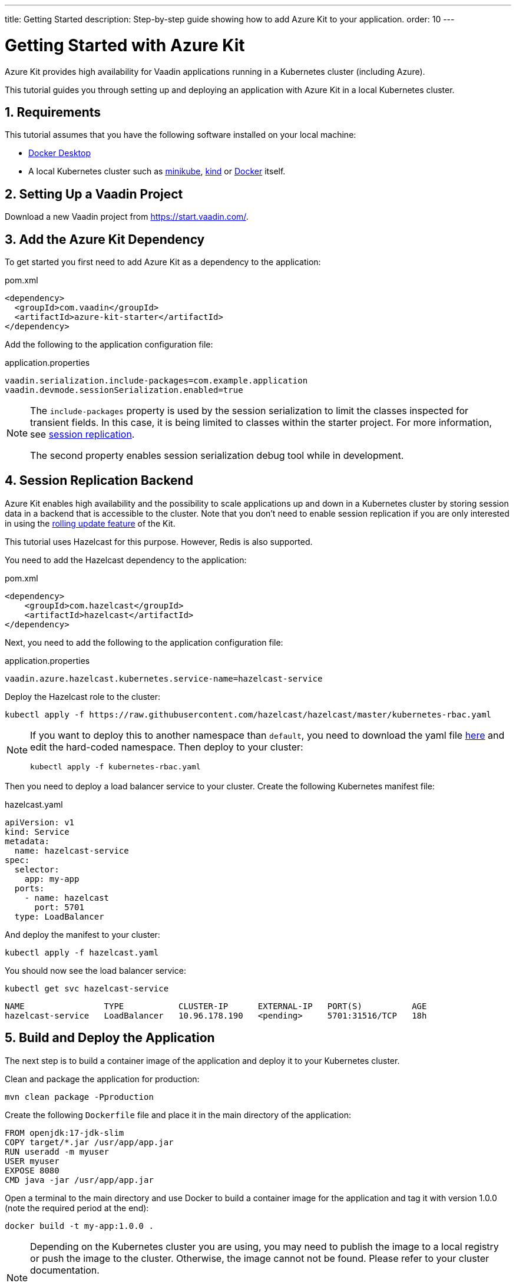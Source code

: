 ---
title: Getting Started
description: Step-by-step guide showing how to add Azure Kit
  to your application.
order: 10
---

= Getting Started with Azure Kit
:sectnums:

Azure Kit provides high availability for Vaadin applications
 running in a Kubernetes cluster (including Azure).

This tutorial guides you through setting up and deploying
 an application with Azure Kit in a local Kubernetes
 cluster.

== Requirements

This tutorial assumes that you have the following software
 installed on your local machine:

- https://www.docker.com/products/docker-desktop/[Docker Desktop^]
- A local Kubernetes cluster such as
 https://minikube.sigs.k8s.io/docs/start/[minikube^],
 https://kind.sigs.k8s.io/docs/user/quick-start/[kind^] or
 https://docs.docker.com/desktop/kubernetes/[Docker^] itself.

== Setting Up a Vaadin Project

Download a new Vaadin project from https://start.vaadin.com/[^].

== Add the Azure Kit Dependency

To get started you first need to add Azure Kit as a
 dependency to the application:

.pom.xml
[source,xml]
----
<dependency>
  <groupId>com.vaadin</groupId>
  <artifactId>azure-kit-starter</artifactId>
</dependency>
----

Add the following to the application configuration file:

.application.properties
[source,properties]
vaadin.serialization.include-packages=com.example.application
vaadin.devmode.sessionSerialization.enabled=true

[NOTE]
====
The `include-packages` property is used by the session serialization to limit the classes inspected for transient fields. In this case, it is being limited to classes within the starter project. For more information, see <<{articles}/tools/azure/session-replication#kubernetes-kit-session-replication,session replication>>.

The second property enables session serialization debug tool while in development.

====

== Session Replication Backend

Azure Kit enables high availability and the possibility to scale applications up and down in a Kubernetes cluster by storing session data in a backend that is accessible to the cluster. Note that you don't need to enable session replication if you are only interested in using the <<{articles}/tools/azure/update-version#,rolling update feature>> of the Kit.

This tutorial uses Hazelcast for this purpose. However, Redis is also supported.

You need to add the Hazelcast dependency to the application:

.pom.xml
[source,xml]
----
<dependency>
    <groupId>com.hazelcast</groupId>
    <artifactId>hazelcast</artifactId>
</dependency>
----

Next, you need to add the following to the application
configuration file:

.application.properties
[source,properties]
----
vaadin.azure.hazelcast.kubernetes.service-name=hazelcast-service
----

Deploy the Hazelcast role to the cluster:

[source,terminal]
kubectl apply -f https://raw.githubusercontent.com/hazelcast/hazelcast/master/kubernetes-rbac.yaml

[NOTE]
====
If you want to deploy this to another namespace than `default`,
you need to download the yaml file https://raw.githubusercontent.com/hazelcast/hazelcast/master/kubernetes-rbac.yaml[here^]
and edit the hard-coded namespace. Then deploy to your cluster:

[source,terminal]
kubectl apply -f kubernetes-rbac.yaml
====

Then you need to deploy a load balancer service to your
 cluster. Create the following Kubernetes manifest file:

.hazelcast.yaml
[source,yaml]
----
apiVersion: v1
kind: Service
metadata:
  name: hazelcast-service
spec:
  selector:
    app: my-app
  ports:
    - name: hazelcast
      port: 5701
  type: LoadBalancer
----

And deploy the manifest to your cluster:

[source,terminal]
kubectl apply -f hazelcast.yaml

You should now see the load balancer service:
[source,terminal]
kubectl get svc hazelcast-service

[source,terminal]
----
NAME                TYPE           CLUSTER-IP      EXTERNAL-IP   PORT(S)          AGE
hazelcast-service   LoadBalancer   10.96.178.190   <pending>     5701:31516/TCP   18h
----

== Build and Deploy the Application

The next step is to build a container image of the
application and deploy it to your Kubernetes cluster.

Clean and package the application for production:

[source,terminal]
mvn clean package -Pproduction

Create the following `Dockerfile` file and place it in the
 main directory of the application:

[source,Dockerfile]
----
FROM openjdk:17-jdk-slim
COPY target/*.jar /usr/app/app.jar
RUN useradd -m myuser
USER myuser
EXPOSE 8080
CMD java -jar /usr/app/app.jar
----

Open a terminal to the main directory and use Docker to
build a container image for the application and tag it with
version 1.0.0 (note the required period at the end):

[source,terminal]
docker build -t my-app:1.0.0 .

[NOTE]
====
Depending on the Kubernetes cluster you are using, you may
need to publish the image to a local registry or push the
image to the cluster. Otherwise, the image cannot not be
found. Please refer to your cluster documentation.

If you are using kind on a local machine, you need to load the image to the cluster like this:

[source,terminal]
kind load docker-image my-app:1.0.0
====

Now create a deployment manifest for the application:

.app-v1.yaml
[source,yaml]
----
apiVersion: apps/v1
kind: Deployment
metadata:
  name: my-app-v1
spec:
  replicas: 4
  selector:
    matchLabels:
      app: my-app
      version: 1.0.0
  template:
    metadata:
      labels:
        app: my-app
        version: 1.0.0
    spec:
      containers:
        - name: my-app
          image: my-app:1.0.0
          imagePullPolicy: IfNotPresent
          env:
            - name: APP_VERSION
              value: 1.0.0
          ports:
            - name: http
              containerPort: 8080
            - name: multicast
              containerPort: 5701
---
apiVersion: v1
kind: Service
metadata:
  name: my-app-v1
spec:
  selector:
    app: my-app
    version: 1.0.0
  ports:
    - name: http
      port: 80
      targetPort: http
----

[NOTE]
The multicast port (5701) is only used for session
replication using Hazelcast.

Deploy the manifest to your cluster:

[source,terminal]
kubectl apply -f app-v1.yaml

You should now see 4 pods running in the cluster, for example:
[source,terminal]
kubectl get pods

[source,terminal]
----
NAME                            READY   STATUS    RESTARTS      AGE
my-app-v1-f87bfcbb4-5qjml       1/1     Running   0             22s
my-app-v1-f87bfcbb4-czkzr       1/1     Running   0             22s
my-app-v1-f87bfcbb4-gjqw6       1/1     Running   0             22s
my-app-v1-f87bfcbb4-rxvjb       1/1     Running   0             22s
----

== Ingress Rules

In order to access the application, you need to provide some
ingress rules.

If you don't already have `ingress-nginx` installed in your
cluster, install it with the following command:

[source,terminal]
kubectl apply -f https://raw.githubusercontent.com/kubernetes/ingress-nginx/controller-v1.4.0/deploy/static/provider/cloud/deploy.yaml

Then create an ingress rule manifest file:

.ingress-v1.yaml
[source,yaml]
----
apiVersion: networking.k8s.io/v1
kind: Ingress
metadata:
  name: my-app
  annotations:
    kubernetes.io/ingress.class: "nginx"
    nginx.ingress.kubernetes.io/affinity: "cookie"
    nginx.ingress.kubernetes.io/affinity-mode: "persistent"
spec:
  rules:
    - http:
        paths:
          - path: /
            pathType: Prefix
            backend:
              service:
                name: my-app-v1
                port:
                  number: 80
----

Deploy the manifest to your cluster:

[source,terminal]
kubectl apply -f ingress-v1.yaml

The application should now be available at http://localhost[^]

[NOTE]
====
In order to access the application from your local machine,
it may be necessary to use the `port-forward` utility. In
this case use the following command:

[source,terminal]
kubectl port-forward -n ingress-nginx service/ingress-nginx-controller 8080:80

The application should now be available at http://localhost:8080[^]
====

== Scaling the Application

You can use `kubectl` commands to increase or reduce
the amount of pods used by the deployment. For example, the
following command increases the number of pods to 5:

[source,terminal]
kubectl scale deployment/my-app-v1 --replicas=5

You can also simulate the failure of a specific pod by deleting
 it by name:

[source,terminal]
kubectl delete pod/<pod-name>

.Replace placeholder pod name
[NOTE]
Remember to substitute the name of your application pod.

If you have enabled session replication, this can be used
to check that it is performing as expected. If you open the
application and then delete the pod it is connected to,
when you perform the next action, you should not lose
session data.

== Next Steps

The Azure Kit can also help you roll out a new version of
your application in a Kubernetes cluster.

xref:update-version#[New Version Roll Out, role="button secondary water"]
